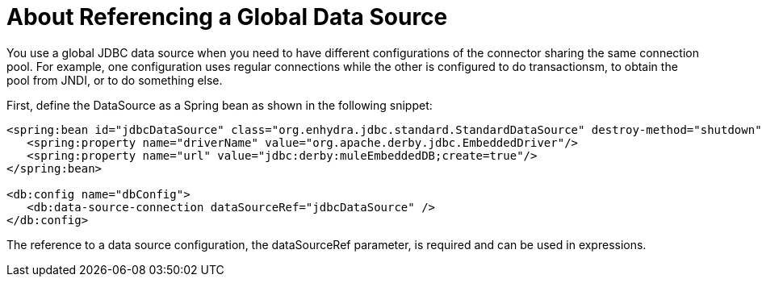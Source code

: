 = About Referencing a Global Data Source

You use a global JDBC data source when you need to have different configurations of the connector sharing the same connection pool. For example, one configuration uses regular connections while the other is configured to do transactionsm, to obtain the pool from JNDI, or to do something else.
 
First, define the DataSource as a Spring bean as shown in the following snippet:

[source,xml,linenums]
----
<spring:bean id="jdbcDataSource" class="org.enhydra.jdbc.standard.StandardDataSource" destroy-method="shutdown">
   <spring:property name="driverName" value="org.apache.derby.jdbc.EmbeddedDriver"/>
   <spring:property name="url" value="jdbc:derby:muleEmbeddedDB;create=true"/>
</spring:bean>
 
<db:config name="dbConfig">
   <db:data-source-connection dataSourceRef="jdbcDataSource" />
</db:config>
----

The reference to a data source configuration, the dataSourceRef parameter, is required and can be used in expressions.